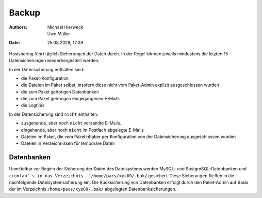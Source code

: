 ======
Backup
======

.. |date| date:: %d.%m.%Y 
.. |time| date:: %H:%M  
   
:Authors: - Michael Hierweck
          - Uwe Müller  
   
:Date: |date|, |time|


Hostsharing führt täglich Sicherungen der Daten durch. In der Regel können jeweils mindestens die letzten 15 Datensicherungen wiederhergestellt werden. 

In der Datensicherung enthalten sind: 

* die Paket-Konfiguration
* die Dateien im Paket selbst, insofern diese nicht vom Paket-Admin explizit ausgeschlossen wurden
* die zum Paket gehörigen Datenbanken 
* die zum Paket gehörigen eingegangenen E-Mails
* die Logfiles

In der Datensicherung sind ``nicht`` enthalten:

* ausgehende, aber noch ``nicht`` versandte E-Mails.
* eingehende, aber noch ``nicht`` im Postfach abgelegte E-Mails
* Dateien im Paket, die vom Paketinhaber per Konfiguration von der Datensicherung ausgeschlossen wurden
* Dateien in Verzeichnissen für temporäre Daten
          

Datenbanken
-----------

Unmittelbar vor Beginn der Sicherung der Daten des Dateisystems werden MySQL- und PostgreSQL-Datenbanken und ``crontab``s in das Verzeichnis ``/home/pacs/xyz00/.bak/`` gesichert. Diese Sicherungen fließen in die nachfolgende Dateisystemsicherung ein.
Die Rücksicherung von Datenbanken erfolgt durch den Paket-Admin auf Basis der im Verzeichnis ``/home/pacs/xyz00/.bak/`` abgelegten Datenbanksicherungen.
